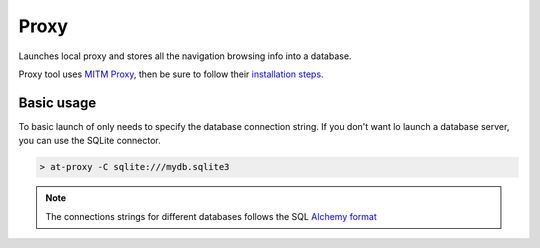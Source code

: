 Proxy
=====

.. _proxy:

Launches local proxy and stores all the navigation browsing info into a database.

Proxy tool uses `MITM Proxy <https://mitmproxy.org>`_, then be sure to follow their `installation steps <https://docs.mitmproxy.org/stable/overview-installation/>`_.

Basic usage
-----------

To basic launch of only needs to specify the database connection string. If you don't want lo launch a database server, you can use the SQLite connector.

.. code-block:: console

    > at-proxy -C sqlite:///mydb.sqlite3

.. note::

    The connections strings for different databases follows the SQL `Alchemy format <https://docs.sqlalchemy.org/en/13/core/engines.html#database-urls>`_

